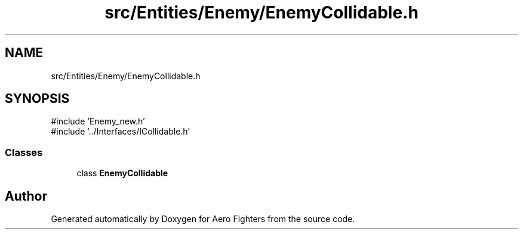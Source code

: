 .TH "src/Entities/Enemy/EnemyCollidable.h" 3 "Version v0.1" "Aero Fighters" \" -*- nroff -*-
.ad l
.nh
.SH NAME
src/Entities/Enemy/EnemyCollidable.h
.SH SYNOPSIS
.br
.PP
\fR#include 'Enemy_new\&.h'\fP
.br
\fR#include '\&.\&./Interfaces/ICollidable\&.h'\fP
.br

.SS "Classes"

.in +1c
.ti -1c
.RI "class \fBEnemyCollidable\fP"
.br
.in -1c
.SH "Author"
.PP 
Generated automatically by Doxygen for Aero Fighters from the source code\&.
